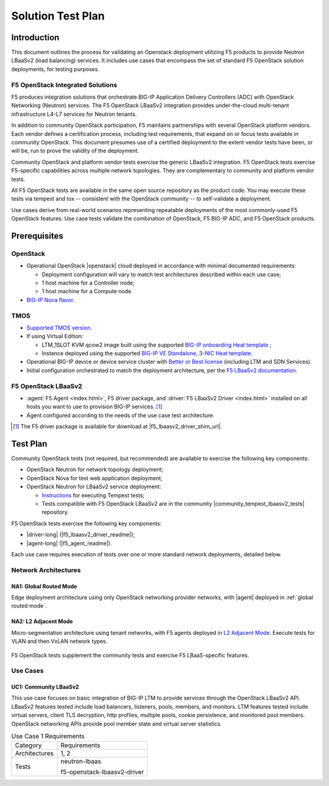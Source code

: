 .. _solution test plan:

Solution Test Plan
==================

Introduction
------------

This document outlines the process for validating an Openstack deployment utilizing F5 products to provide Neutron LBaaSv2 (load balancing) services.
It includes use cases that encompass the set of standard F5 OpenStack solution deployments, for testing purposes.

F5 OpenStack Integrated Solutions
`````````````````````````````````

F5 produces integration solutions that orchestrate BIG-IP Application Delivery Controllers (ADC) with OpenStack Networking (Neutron) services.
The F5 OpenStack LBaaSv2 integration provides under-the-cloud multi-tenant infrastructure L4-L7 services for Neutron tenants.

In addition to community OpenStack participation, F5 maintains partnerships with several OpenStack platform vendors.
Each vendor defines a certification process, including test requirements, that expand on or focus tests available in community OpenStack.
This document presumes use of a certified deployment to the extent vendor tests have been, or will be, run to prove the validity of the deployment.

Community OpenStack and platform vendor tests exercise the generic LBaaSv2 integration.
F5 OpenStack tests exercise F5-specific capabilities across multiple network topologies.
They are complementary to community and platform vendor tests.

All F5 OpenStack tests are available in the same open source repository as the product code.
You may execute these tests via tempest and tox -- consistent with the OpenStack community -- to self-validate a deployment.

Use cases derive from real-world scenarios representing repeatable deployments of the most commonly-used F5 OpenStack features.
Use case tests validate the combination of OpenStack, F5 BIG-IP ADC, and F5 OpenStack products.

Prerequisites
-------------

OpenStack
`````````

* Operational OpenStack |openstack| cloud deployed in accordance with minimal documented requirements:

  * Deployment configuration will vary to match test architectures described within each use case;
  * 1 host machine for a Controller node;
  * 1 host machine for a Compute node.

* `BIG-IP Nova flavor <cloud/openstack/v1/support/openstack_big-ip_flavors.html>`_.

TMOS
````

* `Supported TMOS version </cloud/openstack/v1/support/releases_and_versioning.html>`_.
* If using Virtual Edition:

  * LTM_1SLOT KVM qcow2 image built using the supported `BIG-IP onboarding Heat template <products/templates/openstack-heat/liberty/f5_supported/f5-bigip-ve_image-patch-upload.html>`_ ;
  * Instance deployed using the supported `BIG-IP VE Standalone, 3-NIC Heat template <products/templates/openstack-heat/liberty/f5_supported/f5-bigip-ve_standalone-3nic>`_.

* Operational BIG-IP device or device service cluster with `Better or Best license <https://f5.com/products/how-to-buy/simplified-licensing>`_ (including LTM and SDN Services).
* Initial configuration orchestrated to match the deployment architecture, per the `F5 LBaaSv2 documentation </cloud/openstack/v1/lbaas/index.html>`_.

F5 OpenStack LBaaSv2
````````````````````

* :agent:`F5 Agent <index.html>`, F5 driver package, and :driver:`F5 LBaaSv2 Driver <index.html>` installed on all hosts you want to use to provision BIG-IP services. [#f5driver]_
* Agent configured according to the needs of the use case test architecture.

.. [#f5driver] The F5 driver package is available for download at |f5_lbaasv2_driver_shim_url|.

Test Plan
---------

Community OpenStack tests (not required, but recommended) are available to exercise the following key components:

* OpenStack Neutron for network topology deployment;
* OpenStack Nova for test web application deployment;
* OpenStack Neutron for LBaaSv2 service deployment:

  * `Instructions <http://docs.openstack.org/developer/tempest/overview.html>`_ for executing Tempest tests;
  * Tests compatible with F5 OpenStack LBaaSv2 are in the community |community_tempest_lbaasv2_tests| repository.

F5 OpenStack tests exercise the following key components:

* |driver-long| (|f5_lbaasv2_driver_readme|);
* |agent-long| (|f5_agent_readme|).

Each use case requires execution of tests over one or more standard network deployments, detailed below.

Network Architectures
`````````````````````

NA1: Global Routed Mode
~~~~~~~~~~~~~~~~~~~~~~~

Edge deployment architecture using only OpenStack networking provider networks, with |agent| deployed in :ref:`global routed mode`.

.. figure:: /_static/media/f5-lbaas-test-architecture-grm.png
   :align: center
   :alt: Global Routed Mode

NA2: L2 Adjacent Mode
~~~~~~~~~~~~~~~~~~~~~

Micro-segmentation architecture using tenant networks, with F5 agents deployed in `L2 Adjacent Mode </products/openstack/agent/liberty/l2-adjacent-mode.html>`_.
Execute tests for VLAN and then VxLAN network types.

.. figure:: /_static/media/f5-lbaas-test-architecture-l2adj.png
   :align: center
   :alt: L2 Adjacent Mode

F5 OpenStack tests supplement the community tests and exercise F5 LBaaS-specific features.

Use Cases
`````````

UC1: Community LBaaSv2
~~~~~~~~~~~~~~~~~~~~~~

This use case focuses on basic integration of BIG-IP LTM to provide services through the OpenStack LBaaSv2 API.
LBaaSv2 features tested include load balancers, listeners, pools, members, and monitors.
LTM features tested include virtual servers, client TLS decryption, http profiles, multiple pools, cookie persistence, and monitored pool members.
OpenStack networking APIs provide pool member state and virtual server statistics.

.. table:: Use Case 1 Requirements

   +---------------+-------------------------------+
   | Category      | Requirements                  |
   +---------------+-------------------------------+
   | Architectures | 1, 2                          |
   +---------------+-------------------------------+
   | Tests         | neutron-lbaas                 |
   |               |                               |
   |               | f5-openstack-lbaasv2-driver   |
   +---------------+-------------------------------+

